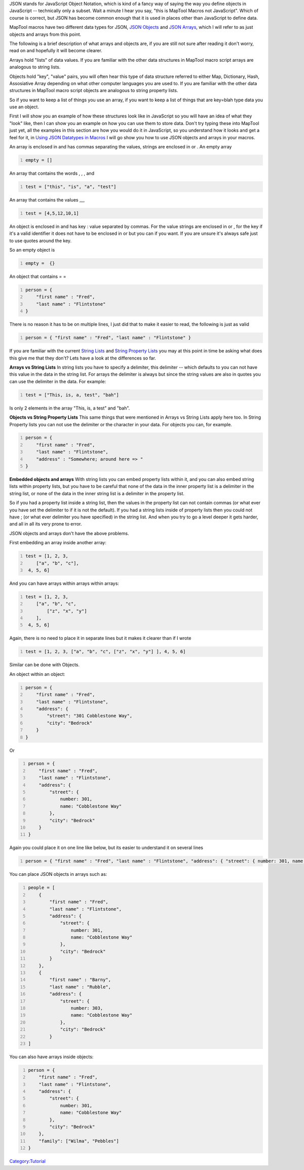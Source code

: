 .. contents::
   :depth: 3
..

JSON stands for JavaScript Object Notation, which is kind of a fancy way
of saying the way you define objects in JavaScript -- technically only a
subset. Wait a minute I hear you say, "this is MapTool Macros not
JavaScript". Which of course is correct, but JSON has become common
enough that it is used in places other than JavaScript to define data.

MapTool macros have two different data types for JSON, `JSON
Objects <JSON_Object>`__ and `JSON Arrays <JSON_Array>`__, which I will
refer to as just objects and arrays from this point.

The following is a brief description of what arrays and objects are, if
you are still not sure after reading it don't worry, read on and
hopefully it will become clearer.

Arrays hold "lists" of data values. If you are familiar with the other
data structures in MapTool macro script arrays are analogous to string
lists.

Objects hold "key", "value" pairs, you will often hear this type of data
structure referred to either Map, Dictionary, Hash, Assosiative Array
depending on what other computer languages you are used to. If you are
familiar with the other data structures in MapTool macro script objects
are analogous to string property lists.

So if you want to keep a list of things you use an array, if you want to
keep a list of things that are key=blah type data you use an object.

First I will show you an example of how these structures look like in
JavaScript so you will have an idea of what they "look" like, then I can
show you an example on how you can use them to store data. Don't try
typing these into MapTool just yet, all the examples in this section are
how you would do it in JavaScript, so you understand how it looks and
get a feel for it, in `Using JSON Datatypes in
Macros <Using_JSON_Datatypes_in_Macros>`__ I will go show you how to use
JSON objects and arrays in your macros.

An array is enclosed in and has commas separating the values, strings
are enclosed in or . An empty array

.. code:: javascript
   :number-lines:

   empty = []

An array that contains the words , , , and

.. code:: javascript
   :number-lines:

   test = ["this", "is", "a", "test"]

An array that contains the values ,,,,

.. code:: javascript
   :number-lines:

   test = [4,5,12,10,1]

An object is enclosed in and has key : value separated by commas. For
the value strings are enclosed in or , for the key if it's a valid
identifier it does not have to be enclosed in or but you can if you
want. If you are unsure it's always safe just to use quotes around the
key.

So an empty object is

.. code:: javascript
   :number-lines:

   empty =  {}

An object that contains = =

.. code:: javascript
   :number-lines:

   person = {
       "first name" : "Fred",
       "last name" : "Flintstone"
   }

There is no reason it has to be on multiple lines, I just did that to
make it easier to read, the following is just as valid

.. code:: javascript
   :number-lines:

   person = { "first name" : "Fred", "last name" : "Flintstone" }

If you are familiar with the current `String Lists <String_List>`__ and
`String Property Lists <String_Property_List>`__ you may at this point
in time be asking what does this give me that they don't? Lets have a
look at the differences so far.

**Arrays vs String Lists** In string lists you have to specify a
delimiter, this delimiter -- which defaults to you can not have this
value in the data in the string list. For arrays the delimiter is always
but since the string values are also in quotes you can use the delimiter
in the data. For example:

.. code:: javascript
   :number-lines:

   test = ["This, is, a, test", "bah"]

Is only 2 elements in the array "This, is, a test" and "bah".

**Objects vs String Property Lists** This same things that were
mentioned in Arrays vs String Lists apply here too. In String Property
lists you can not use the delimiter or the character in your data. For
objects you can, for example.

.. code:: javascript
   :number-lines:

   person = {
       "first name" : "Fred",
       "last name" : "Flintstone",
       "address" : "Somewhere; around here => "
   }

**Embedded objects and arrays** With string lists you can embed property
lists within it, and you can also embed string lists within property
lists, but you have to be careful that none of the data in the inner
property list is a delimiter in the string list, or none of the data in
the inner string list is a delimiter in the property list.

So if you had a property list inside a string list, then the values in
the property list can not contain commas (or what ever you have set the
delimiter to if it is not the default). If you had a string lists inside
of property lists then you could not have ; (or what ever delimiter you
have specified) in the string list. And when you try to go a level
deeper it gets harder, and all in all its very prone to error.

JSON objects and arrays don't have the above problems.

First embedding an array inside another array:

.. code:: javascript
   :number-lines:

   test = [1, 2, 3, 
       ["a", "b", "c"],
    4, 5, 6]

And you can have arrays within arrays within arrays:

.. code:: javascript
   :number-lines:

   test = [1, 2, 3, 
       ["a", "b", "c",
           ["z", "x", "y"]
       ],
    4, 5, 6]

Again, there is no need to place it in separate lines but it makes it
clearer than if I wrote

.. code:: javascript
   :number-lines:

   test = [1, 2, 3, ["a", "b", "c", ["z", "x", "y"] ], 4, 5, 6]

Similar can be done with Objects.

An object within an object:

.. code:: javascript
   :number-lines:

   person = {
       "first name" : "Fred",
       "last name" : "Flintstone", 
       "address": { 
           "street": "301 Cobblestone Way",
           "city": "Bedrock"
       }
   }

Or

.. code:: javascript
   :number-lines:

   person = {
       "first name" : "Fred",
       "last name" : "Flintstone", 
       "address": { 
           "street": {
               number: 301,
               name: "Cobblestone Way"
           },
           "city": "Bedrock"
       }
   }

Again you could place it on one line like below, but its easier to
understand it on several lines

.. code:: javascript
   :number-lines:

   person = { "first name" : "Fred", "last name" : "Flintstone", "address": { "street": { number: 301, name: "Cobblestone Way" }, "city": "Bedrock" } }

You can place JSON objects in arrays such as:

.. code:: javascript
   :number-lines:

   people = [
       {
           "first name" : "Fred",
           "last name" : "Flintstone", 
           "address": { 
               "street": {
                   number: 301,
                   name: "Cobblestone Way"
               },
               "city": "Bedrock"
           }
       },
       {
           "first name" : "Barny",
           "last name" : "Rubble", 
           "address": { 
               "street": {
                   number: 303,
                   name: "Cobblestone Way"
               },
               "city": "Bedrock"
           }
   ]

You can also have arrays inside objects:

.. code:: javascript
   :number-lines:

   person = {
       "first name" : "Fred",
       "last name" : "Flintstone", 
       "address": { 
           "street": {
               number: 301,
               name: "Cobblestone Way"
           },
           "city": "Bedrock"
       },
       "family": ["Wilma", "Pebbles"]
   }

`Category:Tutorial <Category:Tutorial>`__
